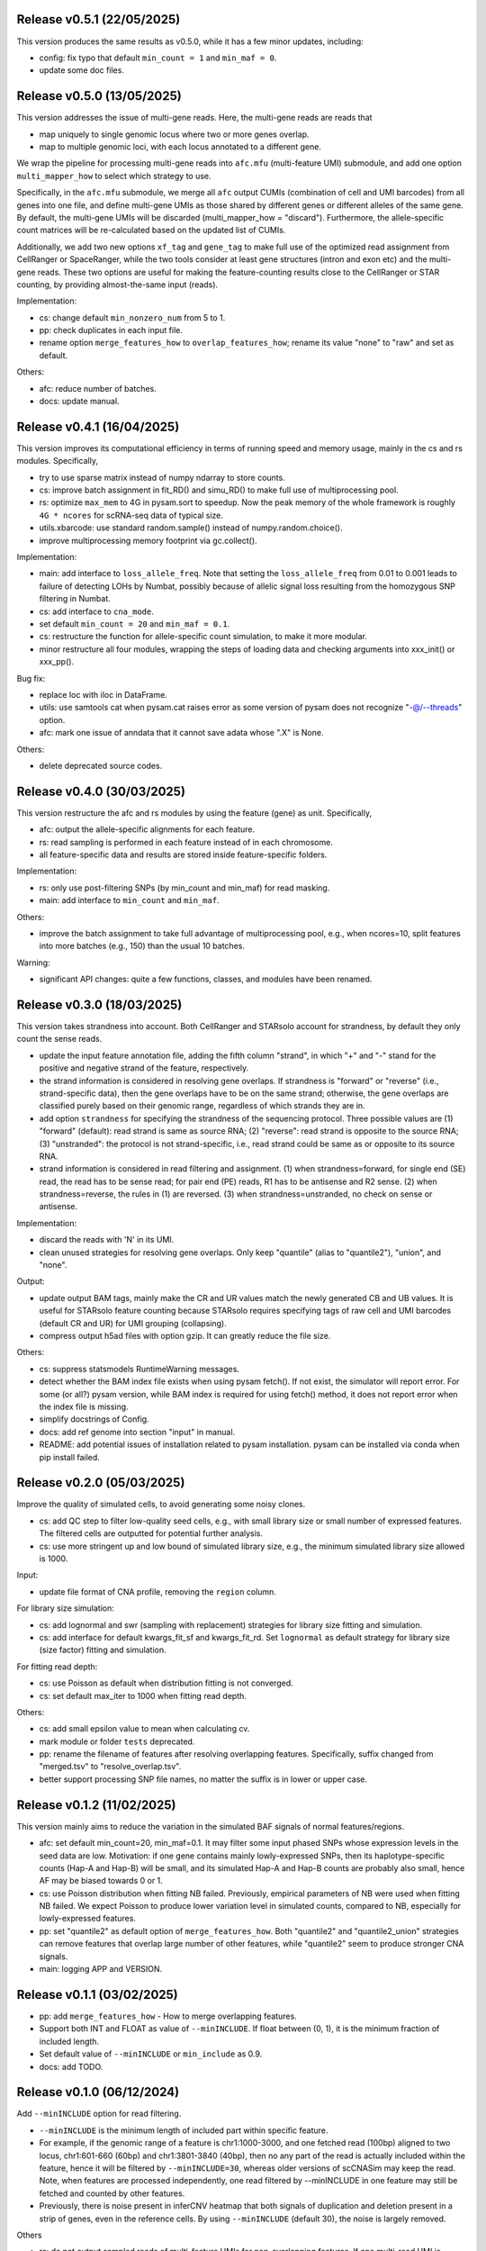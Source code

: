 
..
   History
   =======
   


Release v0.5.1 (22/05/2025)
~~~~~~~~~~~~~~~~~~~~~~~~~~~
This version produces the same results as v0.5.0, while it has a few minor
updates, including:

* config: fix typo that default ``min_count = 1`` and ``min_maf = 0``.
* update some doc files.



Release v0.5.0 (13/05/2025)
~~~~~~~~~~~~~~~~~~~~~~~~~~~
This version addresses the issue of multi-gene reads.
Here, the multi-gene reads are reads that

* map uniquely to single genomic locus where two or more genes overlap.
* map to multiple genomic loci, with each locus annotated to a different gene.
  
We wrap the pipeline for processing multi-gene reads into ``afc.mfu`` 
(multi-feature UMI) submodule, and add one option ``multi_mapper_how`` to 
select which strategy to use.

Specifically, in the ``afc.mfu`` submodule, we merge all ``afc`` output CUMIs 
(combination of cell and UMI barcodes) from all genes into one file, 
and define multi-gene UMIs as those shared by different genes or different 
alleles of the same gene.
By default, the multi-gene UMIs will be discarded 
(multi_mapper_how = "discard").
Furthermore, the allele-specific count matrices will be re-calculated based on
the updated list of CUMIs.

Additionally, we add two new options ``xf_tag`` and ``gene_tag`` to make full
use of the optimized read assignment from CellRanger or SpaceRanger, while 
the two tools consider at least gene structures (intron and exon etc) and 
the multi-gene reads.
These two options are useful for making the feature-counting results close to
the CellRanger or STAR counting, by providing almost-the-same input (reads).


Implementation:

* cs: change default ``min_nonzero_num`` from 5 to 1.
* pp: check duplicates in each input file.
* rename option ``merge_features_how`` to ``overlap_features_how``;
  rename its value "none" to "raw" and set as default.

Others:

* afc: reduce number of batches.
* docs: update manual.



Release v0.4.1 (16/04/2025)
~~~~~~~~~~~~~~~~~~~~~~~~~~~
This version improves its computational efficiency in terms of running speed
and memory usage, mainly in the cs and rs modules.
Specifically,

* try to use sparse matrix instead of numpy ndarray to store counts.
* cs: improve batch assignment in fit_RD() and simu_RD() to make full use of 
  multiprocessing pool.
* rs: optimize ``max_mem`` to 4G in pysam.sort to speedup.
  Now the peak memory of the whole framework is roughly ``4G * ncores`` for
  scRNA-seq data of typical size.
* utils.xbarcode: use standard random.sample() instead of numpy.random.choice().
* improve multiprocessing memory footprint via gc.collect().

Implementation:

* main: add interface to ``loss_allele_freq``.
  Note that setting the ``loss_allele_freq`` from 0.01 to 0.001 leads to
  failure of detecting LOHs by Numbat, possibly because of allelic signal loss
  resulting from the homozygous SNP filtering in Numbat.
* cs: add interface to ``cna_mode``.
* set default ``min_count = 20`` and ``min_maf = 0.1``.
* cs: restructure the function for allele-specific count simulation, to make
  it more modular.
* minor restructure all four modules, wrapping the steps of loading data and
  checking arguments into xxx_init() or xxx_pp().

Bug fix:

* replace loc with iloc in DataFrame.
* utils: use samtools cat when pysam.cat raises error as some version of pysam
  does not recognize "-@/--threads" option.
* afc: mark one issue of anndata that it cannot save adata whose ".X" is None.

Others:

* delete deprecated source codes.



Release v0.4.0 (30/03/2025)
~~~~~~~~~~~~~~~~~~~~~~~~~~~
This version restructure the afc and rs modules by using the feature (gene)
as unit.
Specifically,

* afc: output the allele-specific alignments for each feature.
* rs: read sampling is performed in each feature instead of in each chromosome.
* all feature-specific data and results are stored inside feature-specific
  folders.

Implementation:

* rs: only use post-filtering SNPs (by min_count and min_maf) for read masking.
* main: add interface to ``min_count`` and ``min_maf``.

Others:

* improve the batch assignment to take full advantage of multiprocessing pool,
  e.g., when ncores=10, split features into more batches (e.g., 150) than the
  usual 10 batches.

Warning:

* significant API changes: quite a few functions, classes, and modules have
  been renamed.



Release v0.3.0 (18/03/2025)
~~~~~~~~~~~~~~~~~~~~~~~~~~~
This version takes strandness into account.
Both CellRanger and STARsolo account for strandness, by default they only
count the sense reads.

* update the input feature annotation file, adding the fifth column "strand",
  in which "+" and "-" stand for the positive and negative strand of the 
  feature, respectively.
* the strand information is considered in resolving gene overlaps.
  If strandness is "forward" or "reverse" (i.e., strand-specific data), then
  the gene overlaps have to be on the same strand;
  otherwise, the gene overlaps are classified purely based on their genomic
  range, regardless of which strands they are in.
* add option ``strandness`` for specifying the strandness of the sequencing
  protocol.
  Three possible values are
  (1) "forward" (default): read strand is same as source RNA; 
  (2) "reverse": read strand is opposite to the source RNA;
  (3) "unstranded": the protocol is not strand-specific, i.e., read strand
  could be same as or opposite to its source RNA.
* strand information is considered in read filtering and assignment.
  (1) when strandness=forward, for single end (SE) read, the read has to be
  sense read; for pair end (PE) reads, R1 has to be antisense and R2 sense.
  (2) when strandness=reverse, the rules in (1) are reversed.
  (3) when strandness=unstranded, no check on sense or antisense.
  

Implementation:

* discard the reads with 'N' in its UMI.
* clean unused strategies for resolving gene overlaps.
  Only keep "quantile" (alias to "quantile2"), "union", and "none".

Output:

* update output BAM tags, mainly make the CR and UR values match the newly
  generated CB and UB values.
  It is useful for STARsolo feature counting because STARsolo requires 
  specifying tags of raw cell and UMI barcodes (default CR and UR) for UMI
  grouping (collapsing).
* compress output h5ad files with option gzip.
  It can greatly reduce the file size.

Others:

* cs: suppress statsmodels RuntimeWarning messages.
* detect whether the BAM index file exists when using pysam fetch().
  If not exist, the simulator will report error.
  For some (or all?) pysam version, while BAM index is required for using
  fetch() method, it does not report error when the index file is missing.
* simplify docstrings of Config.
* docs: add ref genome into section "input" in manual.
* README: add potential issues of installation related to pysam installation.
  pysam can be installed via conda when pip install failed.



Release v0.2.0 (05/03/2025)
~~~~~~~~~~~~~~~~~~~~~~~~~~~
Improve the quality of simulated cells, to avoid generating some noisy clones.

* cs: add QC step to filter low-quality seed cells, e.g., 
  with small library size or small number of expressed features.
  The filtered cells are outputted for potential further analysis.
* cs: use more stringent up and low bound of simulated library size, e.g.,
  the minimum simulated library size allowed is 1000.

Input:

* update file format of CNA profile, removing the ``region`` column.

For library size simulation:

* cs: add lognormal and swr (sampling with replacement) strategies for
  library size fitting and simulation.
* cs: add interface for default kwargs_fit_sf and kwargs_fit_rd.
  Set ``lognormal`` as default strategy for library size (size factor)
  fitting and simulation.

For fitting read depth:

* cs: use Poisson as default when distribution fitting is not converged.
* cs: set default max_iter to 1000 when fitting read depth.

Others:

* cs: add small epsilon value to mean when calculating cv.
* mark module or folder ``tests`` deprecated.
* pp: rename the filename of features after resolving overlapping features.
  Specifically, suffix changed from "merged.tsv" to "resolve_overlap.tsv".
* better support processing SNP file names, no matter the suffix is in
  lower or upper case.


Release v0.1.2 (11/02/2025)
~~~~~~~~~~~~~~~~~~~~~~~~~~~
This version mainly aims to reduce the variation in the simulated BAF signals
of normal features/regions.

* afc: set default min_count=20, min_maf=0.1.
  It may filter some input phased SNPs whose expression levels in the seed
  data are low.
  Motivation: if one gene contains mainly lowly-expressed SNPs, then its
  haplotype-specific counts (Hap-A and Hap-B) will be small, and its simulated
  Hap-A and Hap-B counts are probably also small, hence AF may be biased
  towards 0 or 1.
* cs: use Poisson distribution when fitting NB failed.
  Previously, empirical parameters of NB were used when fitting NB failed.
  We expect Poisson to produce lower variation level in simulated counts, 
  compared to NB, especially for lowly-expressed features.
* pp: set "quantile2" as default option of ``merge_features_how``.
  Both "quantile2" and "quantile2_union" strategies can remove features that
  overlap large number of other features, while "quantile2" seem to produce
  stronger CNA signals.
* main: logging APP and VERSION.


Release v0.1.1 (03/02/2025)
~~~~~~~~~~~~~~~~~~~~~~~~~~~
* pp: add ``merge_features_how`` - How to merge overlapping features.
* Support both INT and FLOAT as value of ``--minINCLUDE``.
  If float between (0, 1), it is the minimum fraction of included length.
* Set default value of ``--minINCLUDE`` or ``min_include`` as 0.9.
* docs: add TODO.


Release v0.1.0 (06/12/2024)
~~~~~~~~~~~~~~~~~~~~~~~~~~~
Add ``--minINCLUDE`` option for read filtering.

* ``--minINCLUDE`` is the minimum length of included part within specific
  feature. 
* For example, if the genomic range of a feature is chr1:1000-3000, and one
  fetched read (100bp) aligned to two locus, chr1:601-660 (60bp) and 
  chr1:3801-3840 (40bp), then no any part of the read is actually included 
  within the feature, hence it will be filtered by ``--minINCLUDE=30``, 
  whereas older versions of scCNASim may keep the read.
  Note, when features are processed independently, one read filtered by
  --minINCLUDE in one feature may still be fetched and counted by other 
  features.
* Previously, there is noise present in inferCNV heatmap that both signals 
  of duplication and deletion present in a strip of genes, even in the
  reference cells.
  By using ``--minINCLUDE`` (default 30), the noise is largely removed.
  
Others

* rs: do not output sampled reads of multi-feature UMIs for non-overlapping
  features.
  If one multi-read UMI is sampled by specific feature (in rs module), and
  some of its reads are not included within the feature (``--minINCLUDE``),
  then those reads will not be outputted to BAM for this feature.
  Without this step, there will be inflation of UMI counts in rs BAM, compared
  to the simulated counts in cs module, considering the non-included reads may
  be counted by other features.
* rs: output sampled UMIs aligned to distinct alleles in different features.
  Assume there is a multi-feature UMI (due to error in UMI collapse?) 
  aligned to distinct alleles in different features, e.g., Hap-B in one 
  feature and Hap-U in another feature.
  If the UMI is sampled by both features, then the UMI is outputted for both
  features, while mimicking the real scRNA-seq BAM (error in UMI collapse?).
  Previously, this UMI is only outputted once for one (first iterated) 
  feature, which may result in the decrease of UMI counts in rs BAM, compared
  to the simulated counts in cs module.
* pp: filter features by chromosomes.
  Filter features whose chromosomes are not in the input chrom list.
* convert column chrom astype str in anndata.
  Previously, the chrom column will be of int dtype if all chromosome names are
  numeric strings, e.g., "1", "2", etc.
* init setting random seed.
  Currently the whole simulation results are not reproducible with a seed,
  possibly due to the parallel computing.
* cs: also output the counts into sparse matrices, in addition to the
  ``h5ad`` file.
* pp and afc: rename ``utils`` to ``io``.


Bug fix:

* utils: fix bug in ``xbarcode.str2int()``.


Release v0.0.2 (12/10/2024)
~~~~~~~~~~~~~~~~~~~~~~~~~~~
* rename CNV to CNA.
* allow input empty CNA profile file.
* require Python>=3.11.
* fix typos.


Release v0.0.1 (17/09/2024)
~~~~~~~~~~~~~~~~~~~~~~~~~~~
Implement a pipeline wrapping four modules:

#. ``pp``: preprocessing.
#. ``afc``: allele-specific feature counting.
#. ``cs``: count simulation.
#. ``rs``: read simulation.
